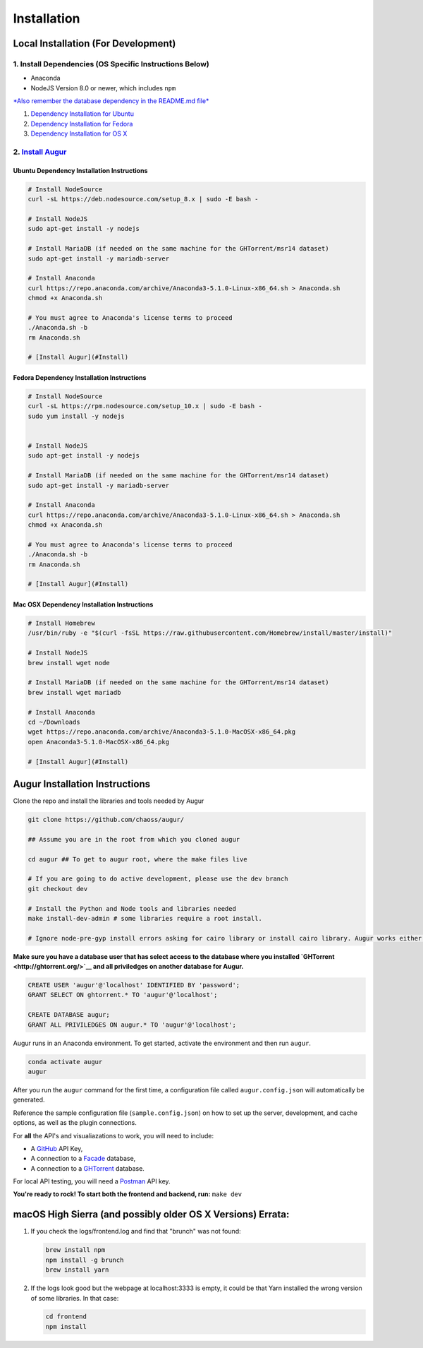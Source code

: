 Installation
=============================================

Local Installation (For Development)
------------------------------------

1. Install Dependencies (OS Specific Instructions Below)
~~~~~~~~~~~~~~~~~~~~~~~~~~~~~~~~~~~~~~~~~~~~~~~~~~~~~~~~

-  Anaconda
-  NodeJS Version 8.0 or newer, which includes ``npm``

`*Also remember the database dependency in the README.md
file* <http://ghtorrent.org/msr14.html>`__

1. `Dependency Installation for Ubuntu <#Ubuntu>`__
2. `Dependency Installation for Fedora <#Fedora>`__
3. `Dependency Installation for OS X <#MacOSX>`__

2. `Install Augur <#Install>`__
~~~~~~~~~~~~~~~~~~~~~~~~~~~~~~~

Ubuntu Dependency Installation Instructions
^^^^^^^^^^^^^^^^^^^^^^^^^^^^^^^^^^^^^^^^^^^

.. code:: bash

    # Install NodeSource
    curl -sL https://deb.nodesource.com/setup_8.x | sudo -E bash -

    # Install NodeJS
    sudo apt-get install -y nodejs

    # Install MariaDB (if needed on the same machine for the GHTorrent/msr14 dataset)
    sudo apt-get install -y mariadb-server

    # Install Anaconda
    curl https://repo.anaconda.com/archive/Anaconda3-5.1.0-Linux-x86_64.sh > Anaconda.sh
    chmod +x Anaconda.sh

    # You must agree to Anaconda's license terms to proceed
    ./Anaconda.sh -b
    rm Anaconda.sh

    # [Install Augur](#Install)

Fedora Dependency Installation Instructions
^^^^^^^^^^^^^^^^^^^^^^^^^^^^^^^^^^^^^^^^^^^

.. code:: bash

    # Install NodeSource
    curl -sL https://rpm.nodesource.com/setup_10.x | sudo -E bash -
    sudo yum install -y nodejs


    # Install NodeJS
    sudo apt-get install -y nodejs

    # Install MariaDB (if needed on the same machine for the GHTorrent/msr14 dataset)
    sudo apt-get install -y mariadb-server

    # Install Anaconda
    curl https://repo.anaconda.com/archive/Anaconda3-5.1.0-Linux-x86_64.sh > Anaconda.sh
    chmod +x Anaconda.sh

    # You must agree to Anaconda's license terms to proceed
    ./Anaconda.sh -b
    rm Anaconda.sh

    # [Install Augur](#Install)

Mac OSX Dependency Installation Instructions
^^^^^^^^^^^^^^^^^^^^^^^^^^^^^^^^^^^^^^^^^^^^

.. code:: bash

    # Install Homebrew
    /usr/bin/ruby -e "$(curl -fsSL https://raw.githubusercontent.com/Homebrew/install/master/install)"

    # Install NodeJS 
    brew install wget node

    # Install MariaDB (if needed on the same machine for the GHTorrent/msr14 dataset)
    brew install wget mariadb

    # Install Anaconda
    cd ~/Downloads
    wget https://repo.anaconda.com/archive/Anaconda3-5.1.0-MacOSX-x86_64.pkg
    open Anaconda3-5.1.0-MacOSX-x86_64.pkg

    # [Install Augur](#Install)

Augur Installation Instructions
-------------------------------

Clone the repo and install the libraries and tools needed by Augur

.. code:: bash

    git clone https://github.com/chaoss/augur/

    ## Assume you are in the root from which you cloned augur

    cd augur ## To get to augur root, where the make files live

    # If you are going to do active development, please use the dev branch
    git checkout dev

    # Install the Python and Node tools and libraries needed
    make install-dev-admin # some libraries require a root install.  

    # Ignore node-pre-gyp install errors asking for cairo library or install cairo library. Augur works either way. 

**Make sure you have a database user that has select access to the
database where you installed `GHTorrent <http://ghtorrent.org/>`__ and
all priviledges on another database for Augur.**

.. code:: sql

    CREATE USER 'augur'@'localhost' IDENTIFIED BY 'password';
    GRANT SELECT ON ghtorrent.* TO 'augur'@'localhost';

    CREATE DATABASE augur;
    GRANT ALL PRIVILEDGES ON augur.* TO 'augur'@'localhost';

Augur runs in an Anaconda environment. To get started, activate the environment and then 
run ``augur``.

.. code:: bash

    conda activate augur
    augur

After you run the ``augur`` command for the first time, a configuration file called ``augur.config.json`` will automatically be generated.

Reference the sample configuration file (``sample.config.json``) on how to 
set up the server, development, and cache options, as well as the plugin connections.

For **all** the API's and visualiazations to work, you will need to include:

-  A `GitHub <https://developer.github.com/v3/>`__ API Key,
-  A connection to a `Facade <https://opendata.missouri.edu>`__ database,
-  A connection to a `GHTorrent <https://ghtorrent.org>`__ database.

For local API testing, you will need a `Postman <https://www.getpostman.com>`__ API key.

**You're ready to rock! To start both the frontend and backend, run:**
``make dev``

macOS High Sierra (and possibly older OS X Versions) Errata:
------------------------------------------------------------

1. If you check the logs/frontend.log and find that "brunch" was not
   found:

   .. code:: bash

       brew install npm
       npm install -g brunch
       brew install yarn

2. If the logs look good but the webpage at localhost:3333 is empty, it
   could be that Yarn installed the wrong version of some libraries. In
   that case:

   .. code:: bash

       cd frontend 
       npm install
